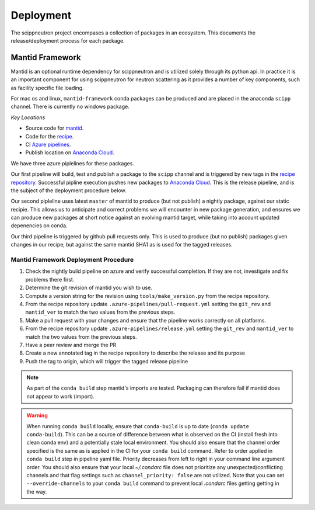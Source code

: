.. _deployment:

Deployment
==========

The scippneutron project encompases a collection of packages in an ecosystem.
This documents the release/deployment process for each package.

Mantid Framework
----------------

Mantid is an optional runtime dependency for scippneutron and is utilized solely through its python api.
In practice it is an important component for using scippneutron for neutron scattering as it provides a number of key components, such as facility specific file loading.

For mac os and linux, ``mantid-framework`` conda packages can be produced and are placed in the anaconda ``scipp`` channel.
There is currently no windows package.

*Key Locations*

* Source code for `mantid <https://github.com/mantidproject/mantid>`_.
* Code for the `recipe <https://github.com/scipp/mantid_framework_conda_recipe>`_.
* CI `Azure pipelines <https://dev.azure.com/scipp/mantid-framework-conda-recipe/_build>`_.
* Publish location on `Anaconda Cloud <https://anaconda.org/scipp/mantid-framework>`_.

We have three azure piplelines for these packages.

Our first pipeline will build, test and publish a package to the ``scipp`` channel and is triggered by new tags in the `recipe repository <https://github.com/scipp/mantid_framework_conda_recipe>`_.
Successful pipline execution pushes new packages to `Anaconda Cloud <https://anaconda.org/scipp/mantid-framework>`_.
This is the release pipeline, and is the subject of the deployment procedure below.

Our second pipleline uses latest ``master`` of mantid to produce (but not publish) a nightly package, against our static recipie.
This allows us to anticipate and correct problems we will encounter in new package generation, and ensures we can produce new packages at short notice against an evolving mantid target, while taking into account updated depenencies on conda.

Our third pipeline is triggered by github pull requests only. This is used to produce (but no publish) packages given changes in our recipe, but against the same mantid SHA1 as is used for the tagged releases. 

Mantid Framework Deployment Procedure
^^^^^^^^^^^^^^^^^^^^^^^^^^^^^^^^^^^^^

#. Check the nightly build pipeline on azure and verify successful completion.
   If they are not, investigate and fix problems there first.
#. Determine the git revision of mantid you wish to use.
#. Compute a version string for the revision using ``tools/make_version.py`` from the recipe repository.
#. From the recipe repository update ``.azure-pipelines/pull-request.yml`` setting the ``git_rev`` and ``mantid_ver`` to match the two values from the previous steps.
#. Make a pull request with your changes and ensure that the pipeline works correctly on all platforms.
#. From the recipe repository update ``.azure-pipelines/release.yml`` setting the ``git_rev`` and ``mantid_ver`` to match the two values from the previous steps.
#. Have a peer review and merge the PR 
#. Create a new annotated tag in the recipe repository to describe the release and its purpose 
#. Push the tag to origin, which will trigger the tagged release pipeline

.. note::
  As part of the ``conda build`` step mantid's imports are tested. Packaging can therefore fail if mantid does not appear to work (import).
  
.. warning::
  When running ``conda build`` locally, ensure that ``conda-build`` is up to date (``conda update conda-build``). This can be a source of difference between what is observed on the CI (install fresh into clean conda env) and a potentially stale local environment. You should also ensure that the channel order specified is the same as is applied in the CI for your ``conda build`` command. Refer to order applied in ``conda build`` step in pipeline yaml file. Priority decreases from left to right in your command line argument order. You should also ensure that your local `~/.condarc` file does not prioritize any unexpected/conflicting channels and that flag settings such as ``channel_priority: false`` are not utilized. Note that you can set ``--override-channels`` to your ``conda build`` command to prevent local `.condarc` files getting getting in the way.
